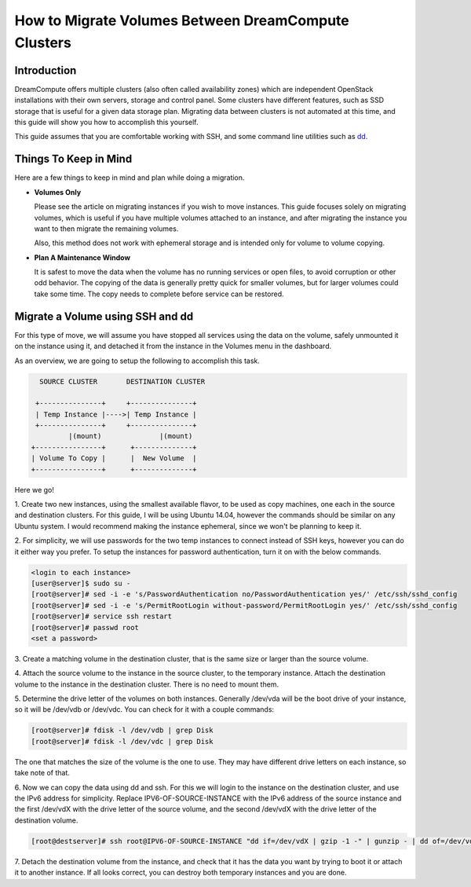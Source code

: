 ====================================================
How to Migrate Volumes Between DreamCompute Clusters
====================================================

Introduction
~~~~~~~~~~~~

DreamCompute offers multiple clusters (also often called availability zones)
which are independent OpenStack installations with their own servers, storage
and control panel.  Some clusters have different features, such as SSD storage
that is useful for a given data storage plan.  Migrating data between clusters
is not automated at this time, and this guide will show you how to accomplish
this yourself.

This guide assumes that you are comfortable working with SSH, and some
command line utilities such as `dd <http://man7.org/linux/man-pages/man1/dd.1.html>`_.

Things To Keep in Mind
~~~~~~~~~~~~~~~~~~~~~~

Here are a few things to keep in mind and plan while doing a migration.

* **Volumes Only**

  Please see the article on migrating instances if you wish to move instances.
  This guide focuses solely on migrating volumes, which is useful if you have
  multiple volumes attached to an instance, and after migrating the instance
  you want to then migrate the remaining volumes.

  Also, this method does not work with ephemeral storage and is intended only
  for volume to volume copying.

* **Plan A Maintenance Window**

  It is safest to move the data when the volume has no running services or open
  files, to avoid corruption or other odd behavior.  The copying of the data is
  generally pretty quick for smaller volumes, but for larger volumes could take
  some time.  The copy needs to complete before service can be restored.

Migrate a Volume using SSH and dd
~~~~~~~~~~~~~~~~~~~~~~~~~~~~~~~~~~~~~~~~~~~~~

For this type of move, we will assume you have stopped all services using the
data on the volume, safely unmounted it on the instance using it, and detached
it from the instance in the Volumes menu in the dashboard.

As an overview, we are going to setup the following to accomplish this task.

.. code::

        SOURCE CLUSTER       DESTINATION CLUSTER

       +---------------+     +---------------+
       | Temp Instance |---->| Temp Instance |
       +---------------+     +---------------+
               |(mount)              |(mount)
      +----------------+      +--------------+
      | Volume To Copy |      |  New Volume  |
      +----------------+      +--------------+

Here we go!

1.  Create two new instances, using the smallest available flavor, to be used
as copy machines, one each in the source and destination clusters.  For this
guide, I will be using Ubuntu 14.04, however the commands should be similar on
any Ubuntu system.  I would recommend making the instance ephemeral, since we
won't be planning to keep it.

2.  For simplicity, we will use passwords for the two temp instances to connect
instead of SSH keys, however you can do it either way you prefer.  To setup
the instances for password authentication, turn it on with the below
commands.

.. code-block:: console

    <login to each instance>
    [user@server]$ sudo su -
    [root@server]# sed -i -e 's/PasswordAuthentication no/PasswordAuthentication yes/' /etc/ssh/sshd_config
    [root@server]# sed -i -e 's/PermitRootLogin without-password/PermitRootLogin yes/' /etc/ssh/sshd_config
    [root@server]# service ssh restart
    [root@server]# passwd root
    <set a password>

3.  Create a matching volume in the destination cluster, that is the same size
or larger than the source volume.

4.  Attach the source volume to the instance in the source cluster, to the
temporary instance.  Attach the destination volume to the instance in the
destination cluster.  There is no need to mount them.

5.  Determine the drive letter of the volumes on both instances.  Generally
/dev/vda will be the boot drive of your instance, so it will be /dev/vdb or
/dev/vdc.  You can check for it with a couple commands:

.. code-block:: console

    [root@server]# fdisk -l /dev/vdb | grep Disk
    [root@server]# fdisk -l /dev/vdc | grep Disk

The one that matches the size of the volume is the one to use.  They may have
different drive letters on each instance, so take note of that.

6.  Now we can copy the data using dd and ssh.  For this we will login to the
instance on the destination cluster, and use the IPv6 address for simplicity.
Replace IPV6-OF-SOURCE-INSTANCE with the IPv6 address of the source instance
and the first /dev/vdX with the drive letter of the source volume, and the
second /dev/vdX with the drive letter of the destination volume.

.. code-block:: console

    [root@destserver]# ssh root@IPV6-OF-SOURCE-INSTANCE "dd if=/dev/vdX | gzip -1 -" | gunzip - | dd of=/dev/vdX

7.  Detach the destination volume from the instance, and check that it has the
data you want by trying to boot it or attach it to another instance.  If all
looks correct, you can destroy both temporary instances and you are done.

.. meta::
    :labels: migrate volume
